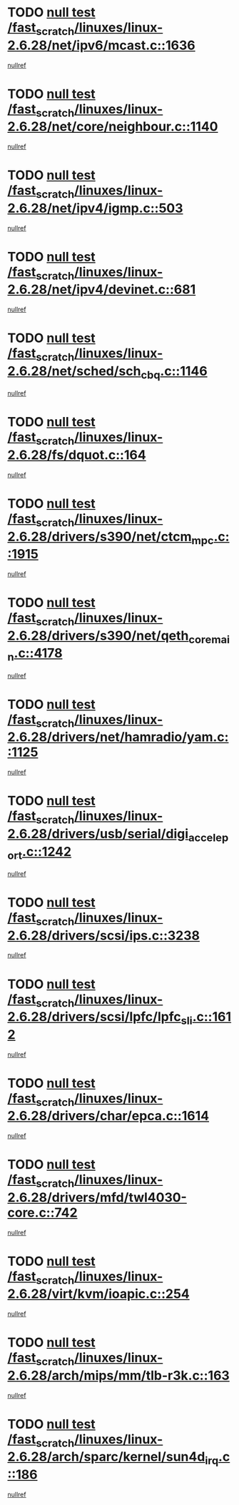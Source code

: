 * TODO [[view:/fast_scratch/linuxes/linux-2.6.28/net/ipv6/mcast.c::face=ovl-face1::linb=1636::colb=6::cole=9][null test /fast_scratch/linuxes/linux-2.6.28/net/ipv6/mcast.c::1636]]
[[view:/fast_scratch/linuxes/linux-2.6.28/net/ipv6/mcast.c::face=ovl-face2::linb=1638::colb=40::cole=44][nullref]]
* TODO [[view:/fast_scratch/linuxes/linux-2.6.28/net/core/neighbour.c::face=ovl-face1::linb=1140::colb=6::cole=8][null test /fast_scratch/linuxes/linux-2.6.28/net/core/neighbour.c::1140]]
[[view:/fast_scratch/linuxes/linux-2.6.28/net/core/neighbour.c::face=ovl-face2::linb=1141::colb=20::cole=27][nullref]]
* TODO [[view:/fast_scratch/linuxes/linux-2.6.28/net/ipv4/igmp.c::face=ovl-face1::linb=503::colb=6::cole=9][null test /fast_scratch/linuxes/linux-2.6.28/net/ipv4/igmp.c::503]]
[[view:/fast_scratch/linuxes/linux-2.6.28/net/ipv4/igmp.c::face=ovl-face2::linb=505::colb=42::cole=46][nullref]]
* TODO [[view:/fast_scratch/linuxes/linux-2.6.28/net/ipv4/devinet.c::face=ovl-face1::linb=681::colb=7::cole=10][null test /fast_scratch/linuxes/linux-2.6.28/net/ipv4/devinet.c::681]]
[[view:/fast_scratch/linuxes/linux-2.6.28/net/ipv4/devinet.c::face=ovl-face2::linb=683::colb=21::cole=29][nullref]]
* TODO [[view:/fast_scratch/linuxes/linux-2.6.28/net/sched/sch_cbq.c::face=ovl-face1::linb=1146::colb=5::cole=10][null test /fast_scratch/linuxes/linux-2.6.28/net/sched/sch_cbq.c::1146]]
[[view:/fast_scratch/linuxes/linux-2.6.28/net/sched/sch_cbq.c::face=ovl-face2::linb=1147::colb=50::cole=57][nullref]]
* TODO [[view:/fast_scratch/linuxes/linux-2.6.28/fs/dquot.c::face=ovl-face1::linb=164::colb=6::cole=11][null test /fast_scratch/linuxes/linux-2.6.28/fs/dquot.c::164]]
[[view:/fast_scratch/linuxes/linux-2.6.28/fs/dquot.c::face=ovl-face2::linb=174::colb=78::cole=85][nullref]]
* TODO [[view:/fast_scratch/linuxes/linux-2.6.28/drivers/s390/net/ctcm_mpc.c::face=ovl-face1::linb=1915::colb=5::cole=8][null test /fast_scratch/linuxes/linux-2.6.28/drivers/s390/net/ctcm_mpc.c::1915]]
[[view:/fast_scratch/linuxes/linux-2.6.28/drivers/s390/net/ctcm_mpc.c::face=ovl-face2::linb=1916::colb=17::cole=20][nullref]]
* TODO [[view:/fast_scratch/linuxes/linux-2.6.28/drivers/s390/net/qeth_core_main.c::face=ovl-face1::linb=4178::colb=6::cole=33][null test /fast_scratch/linuxes/linux-2.6.28/drivers/s390/net/qeth_core_main.c::4178]]
[[view:/fast_scratch/linuxes/linux-2.6.28/drivers/s390/net/qeth_core_main.c::face=ovl-face2::linb=4186::colb=36::cole=41][nullref]]
* TODO [[view:/fast_scratch/linuxes/linux-2.6.28/drivers/net/hamradio/yam.c::face=ovl-face1::linb=1125::colb=7::cole=10][null test /fast_scratch/linuxes/linux-2.6.28/drivers/net/hamradio/yam.c::1125]]
[[view:/fast_scratch/linuxes/linux-2.6.28/drivers/net/hamradio/yam.c::face=ovl-face2::linb=1127::colb=15::cole=19][nullref]]
* TODO [[view:/fast_scratch/linuxes/linux-2.6.28/drivers/usb/serial/digi_acceleport.c::face=ovl-face1::linb=1242::colb=5::cole=9][null test /fast_scratch/linuxes/linux-2.6.28/drivers/usb/serial/digi_acceleport.c::1242]]
[[view:/fast_scratch/linuxes/linux-2.6.28/drivers/usb/serial/digi_acceleport.c::face=ovl-face2::linb=1243::colb=17::cole=20][nullref]]
* TODO [[view:/fast_scratch/linuxes/linux-2.6.28/drivers/scsi/ips.c::face=ovl-face1::linb=3238::colb=6::cole=19][null test /fast_scratch/linuxes/linux-2.6.28/drivers/scsi/ips.c::3238]]
[[view:/fast_scratch/linuxes/linux-2.6.28/drivers/scsi/ips.c::face=ovl-face2::linb=3279::colb=44::cole=48][nullref]]
* TODO [[view:/fast_scratch/linuxes/linux-2.6.28/drivers/scsi/lpfc/lpfc_sli.c::face=ovl-face1::linb=1612::colb=5::cole=13][null test /fast_scratch/linuxes/linux-2.6.28/drivers/scsi/lpfc/lpfc_sli.c::1612]]
[[view:/fast_scratch/linuxes/linux-2.6.28/drivers/scsi/lpfc/lpfc_sli.c::face=ovl-face2::linb=1659::colb=30::cole=35][nullref]]
* TODO [[view:/fast_scratch/linuxes/linux-2.6.28/drivers/char/epca.c::face=ovl-face1::linb=1614::colb=44::cole=46][null test /fast_scratch/linuxes/linux-2.6.28/drivers/char/epca.c::1614]]
[[view:/fast_scratch/linuxes/linux-2.6.28/drivers/char/epca.c::face=ovl-face2::linb=1617::colb=12::cole=19][nullref]]
* TODO [[view:/fast_scratch/linuxes/linux-2.6.28/drivers/mfd/twl4030-core.c::face=ovl-face1::linb=742::colb=8::cole=19][null test /fast_scratch/linuxes/linux-2.6.28/drivers/mfd/twl4030-core.c::742]]
[[view:/fast_scratch/linuxes/linux-2.6.28/drivers/mfd/twl4030-core.c::face=ovl-face2::linb=743::colb=26::cole=29][nullref]]
* TODO [[view:/fast_scratch/linuxes/linux-2.6.28/virt/kvm/ioapic.c::face=ovl-face1::linb=254::colb=7::cole=11][null test /fast_scratch/linuxes/linux-2.6.28/virt/kvm/ioapic.c::254]]
[[view:/fast_scratch/linuxes/linux-2.6.28/virt/kvm/ioapic.c::face=ovl-face2::linb=258::colb=12::cole=19][nullref]]
* TODO [[view:/fast_scratch/linuxes/linux-2.6.28/arch/mips/mm/tlb-r3k.c::face=ovl-face1::linb=163::colb=6::cole=9][null test /fast_scratch/linuxes/linux-2.6.28/arch/mips/mm/tlb-r3k.c::163]]
[[view:/fast_scratch/linuxes/linux-2.6.28/arch/mips/mm/tlb-r3k.c::face=ovl-face2::linb=168::colb=57::cole=62][nullref]]
* TODO [[view:/fast_scratch/linuxes/linux-2.6.28/arch/sparc/kernel/sun4d_irq.c::face=ovl-face1::linb=186::colb=5::cole=11][null test /fast_scratch/linuxes/linux-2.6.28/arch/sparc/kernel/sun4d_irq.c::186]]
[[view:/fast_scratch/linuxes/linux-2.6.28/arch/sparc/kernel/sun4d_irq.c::face=ovl-face2::linb=189::colb=21::cole=25][nullref]]
